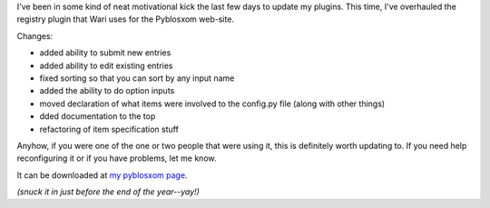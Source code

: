 .. title: registry v.1.2 released
.. slug: registry.1.2
.. date: 2003-12-31 18:11:34
.. tags: plugins, dev, python, pyblosxom

I've been in some kind of neat motivational kick the last few days
to update my plugins.  This time, I've overhauled the registry 
plugin that Wari uses for the Pyblosxom web-site.

Changes:

* added ability to submit new entries
* added ability to edit existing entries
* fixed sorting so that you can sort by any input name
* added the ability to do option inputs
* moved declaration of what items were involved to the config.py
  file (along with other things)
* dded documentation to the top
* refactoring of item specification stuff

Anyhow, if you were one of the one or two people that were using it,
this is definitely worth updating to.  If you need help reconfiguring
it or if you have problems, let me know.

It can be downloaded at `my pyblosxom page </~willkg/dev/pyblosxom/>`_.

*(snuck it in just before the end of the year--yay!)*
